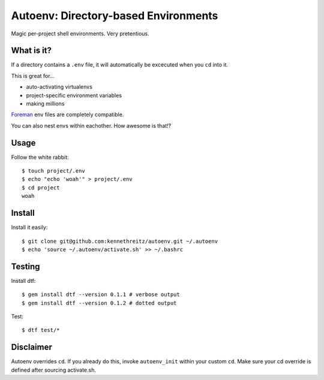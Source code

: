 Autoenv: Directory-based Environments
======================================

Magic per-project shell environments. Very pretentious.


What is it?
-----------

If a directory contains a ``.env`` file, it will automatically be excecuted
when you ``cd`` into it.

This is great for...

- auto-activating virtualenvs
- project-specific environment variables
- making millions

`Foreman <https://github.com/ddollar/foreman>`_ env files are completely compatible.

You can also nest envs within eachother. How awesome is that!?



Usage
-----

Follow the white rabbit::

    $ touch project/.env
    $ echo "echo 'woah'" > project/.env
    $ cd project
    woah


.. image:: http://media.tumblr.com/tumblr_ltuzjvbQ6L1qzgpx9.gif


Install
-------

Install it easily::

    $ git clone git@github.com:kennethreitz/autoenv.git ~/.autoenv
    $ echo 'source ~/.autoenv/activate.sh' >> ~/.bashrc


Testing
-------

Install dtf::

    $ gem install dtf --version 0.1.1 # verbose output
    $ gem install dtf --version 0.1.2 # dotted output

Test::

    $ dtf test/*


Disclaimer
----------

Autoenv overrides ``cd``. If you already do this, invoke ``autoenv_init`` within your custom ``cd``.
Make sure your cd override is defined after sourcing activate.sh.
